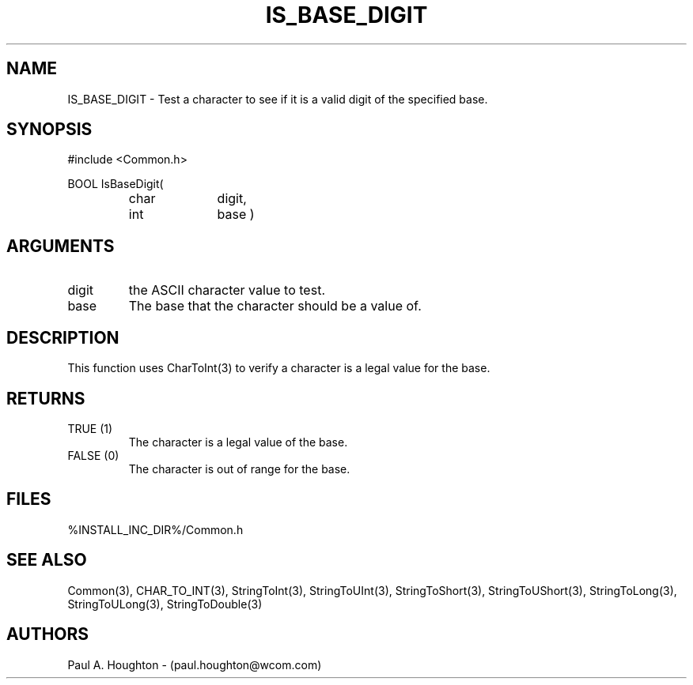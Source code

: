 .\"
.\" File:      IS_BASE_DIGIT.3
.\" Project:   Common
.\" Desc:        
.\"
.\"     Man page for IS_BASE_DIGIT
.\"
.\" Author:      Paul A. Houghton - (paul.houghton@wcom.com)
.\" Created:     05/05/97 06:32
.\"
.\" Revision History: (See end of file for Revision Log)
.\"
.\"  Last Mod By:    $Author$
.\"  Last Mod:       $Date$
.\"  Version:        $Revision$
.\"
.\" $Id$
.\"
.TH IS_BASE_DIGIT 3  "05/05/97 06:32 (Common)"
.SH NAME
IS_BASE_DIGIT \- Test a character to see if it is a valid digit of the
specified base.
.SH SYNOPSIS
#include <Common.h>
.LP
BOOL IsBaseDigit(
.PD 0
.RS
.TP 10
char
digit,
.TP 10
int
base )
.SH ARGUMENTS
.TP
digit
the ASCII character value to test.
.TP
base
The base that the character should be a value of.
.SH DESCRIPTION
This function uses CharToInt(3) to verify a character is
a legal value for the base. 
.SH RETURNS
.TP
TRUE (1)
The character is a legal value of the base.
.TP
FALSE (0)
The character is out of range for the base.
.SH FILES
%INSTALL_INC_DIR%/Common.h
.SH "SEE ALSO"
Common(3), CHAR_TO_INT(3),
StringToInt(3), StringToUInt(3), StringToShort(3),
StringToUShort(3), StringToLong(3), StringToULong(3), StringToDouble(3)
.SH AUTHORS
Paul A. Houghton - (paul.houghton@wcom.com)

.\"
.\" Revision Log:
.\"
.\" $Log$
.\" Revision 2.1  1997/05/07 11:35:43  houghton
.\" Initial version.
.\"
.\"
